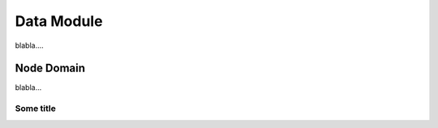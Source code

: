Data Module
-----------

blabla....


Node Domain
###########

blabla...

.. uml:: /uml/domain/node.uml

Some title
^^^^^^^^^^